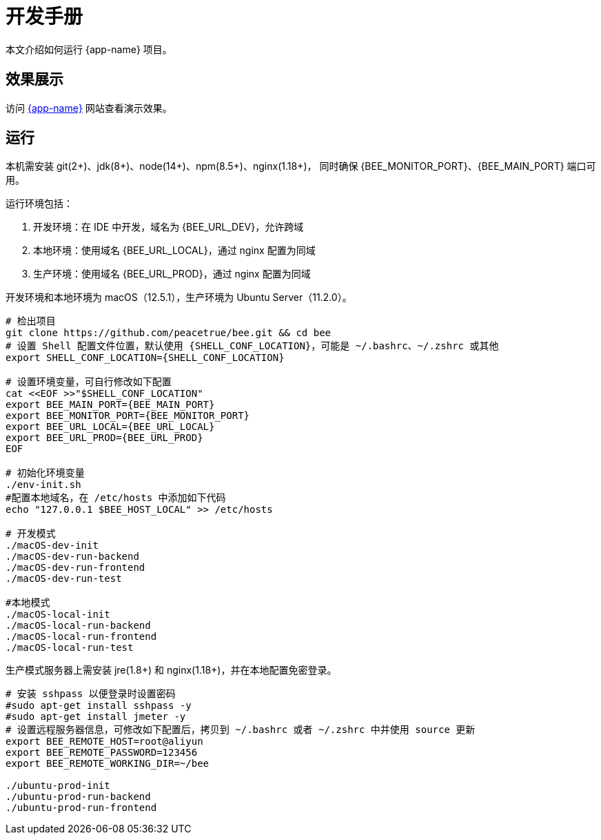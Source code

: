 = 开发手册

本文介绍如何运行 {app-name} 项目。

== 效果展示

访问 http://bee.peacetrue.cn/function/conversion[{app-name}^] 网站查看演示效果。

== 运行

本机需安装 git(2+)、jdk(8+)、node(14+)、npm(8.5+)、nginx(1.18+)，
同时确保 {BEE_MONITOR_PORT}、{BEE_MAIN_PORT} 端口可用。

////
.安装缺失软件
[source%nowrap,bash,subs="specialchars,attributes"]
----
sudo apt install openjdk-17-jdk -y
sudo apt install nodejs npm -y
sudo apt install nginx-core -y
sudo apt install git -y
----
////

运行环境包括：

. 开发环境：在 IDE 中开发，域名为 {BEE_URL_DEV}，允许跨域
. 本地环境：使用域名 {BEE_URL_LOCAL}，通过 nginx 配置为同域
. 生产环境：使用域名 {BEE_URL_PROD}，通过 nginx 配置为同域

开发环境和本地环境为 macOS（12.5.1），生产环境为 Ubuntu Server（11.2.0）。

// https://askubuntu.com/questions/426750/how-can-i-update-my-nodejs-to-the-latest-version

[source%nowrap,bash,subs="specialchars,attributes"]
----
# 检出项目
git clone https://github.com/peacetrue/bee.git && cd bee
# 设置 Shell 配置文件位置，默认使用 {SHELL_CONF_LOCATION}，可能是 ~/.bashrc、~/.zshrc 或其他
export SHELL_CONF_LOCATION={SHELL_CONF_LOCATION}

# 设置环境变量，可自行修改如下配置
cat <<EOF >>"$SHELL_CONF_LOCATION"
export BEE_MAIN_PORT={BEE_MAIN_PORT}
export BEE_MONITOR_PORT={BEE_MONITOR_PORT}
export BEE_URL_LOCAL={BEE_URL_LOCAL}
export BEE_URL_PROD={BEE_URL_PROD}
EOF

# 初始化环境变量
./env-init.sh
#配置本地域名，在 /etc/hosts 中添加如下代码
echo "127.0.0.1 $BEE_HOST_LOCAL" >> /etc/hosts

# 开发模式
./macOS-dev-init
./macOS-dev-run-backend
./macOS-dev-run-frontend
./macOS-dev-run-test

#本地模式
./macOS-local-init
./macOS-local-run-backend
./macOS-local-run-frontend
./macOS-local-run-test
----

// # https://serverfault.com/questions/241588/how-to-automate-ssh-login-with-password
// # https://stackoverflow.com/questions/32255660/how-to-install-sshpass-on-mac

生产模式服务器上需安装 jre(1.8+) 和 nginx(1.18+)，并在本地配置免密登录。

[source%nowrap,bash,subs="specialchars,attributes"]
----
# 安装 sshpass 以便登录时设置密码
#sudo apt-get install sshpass -y
#sudo apt-get install jmeter -y
# 设置远程服务器信息，可修改如下配置后，拷贝到 ~/.bashrc 或者 ~/.zshrc 中并使用 source 更新
export BEE_REMOTE_HOST=root@aliyun
export BEE_REMOTE_PASSWORD=123456
export BEE_REMOTE_WORKING_DIR=~/bee

./ubuntu-prod-init
./ubuntu-prod-run-backend
./ubuntu-prod-run-frontend
----


////
=== 开发环境

.直接通过 IDE 运行，以 IntelliJ IDEA 为例：
* 链接 Gradle 项目

image:manual/link-gradle.png[]

* 运行后端 `BeeMainApplication`：

image:manual/backend.png[width=50%]

* 激活开发环境：

image:manual/dev.png[width=50%]

* 启动前端 `package.json`：

image:manual/frontend.png[width=50%]

.通过命令运行
[source%nowrap,bash,subs="specialchars,attributes"]
----
# 运行后端项目
./run-backend
# 运行前端项目
./run-frontend
----
////


// 访问：
// http://localhost:3000/function/conversion[数据转换功能^]。





